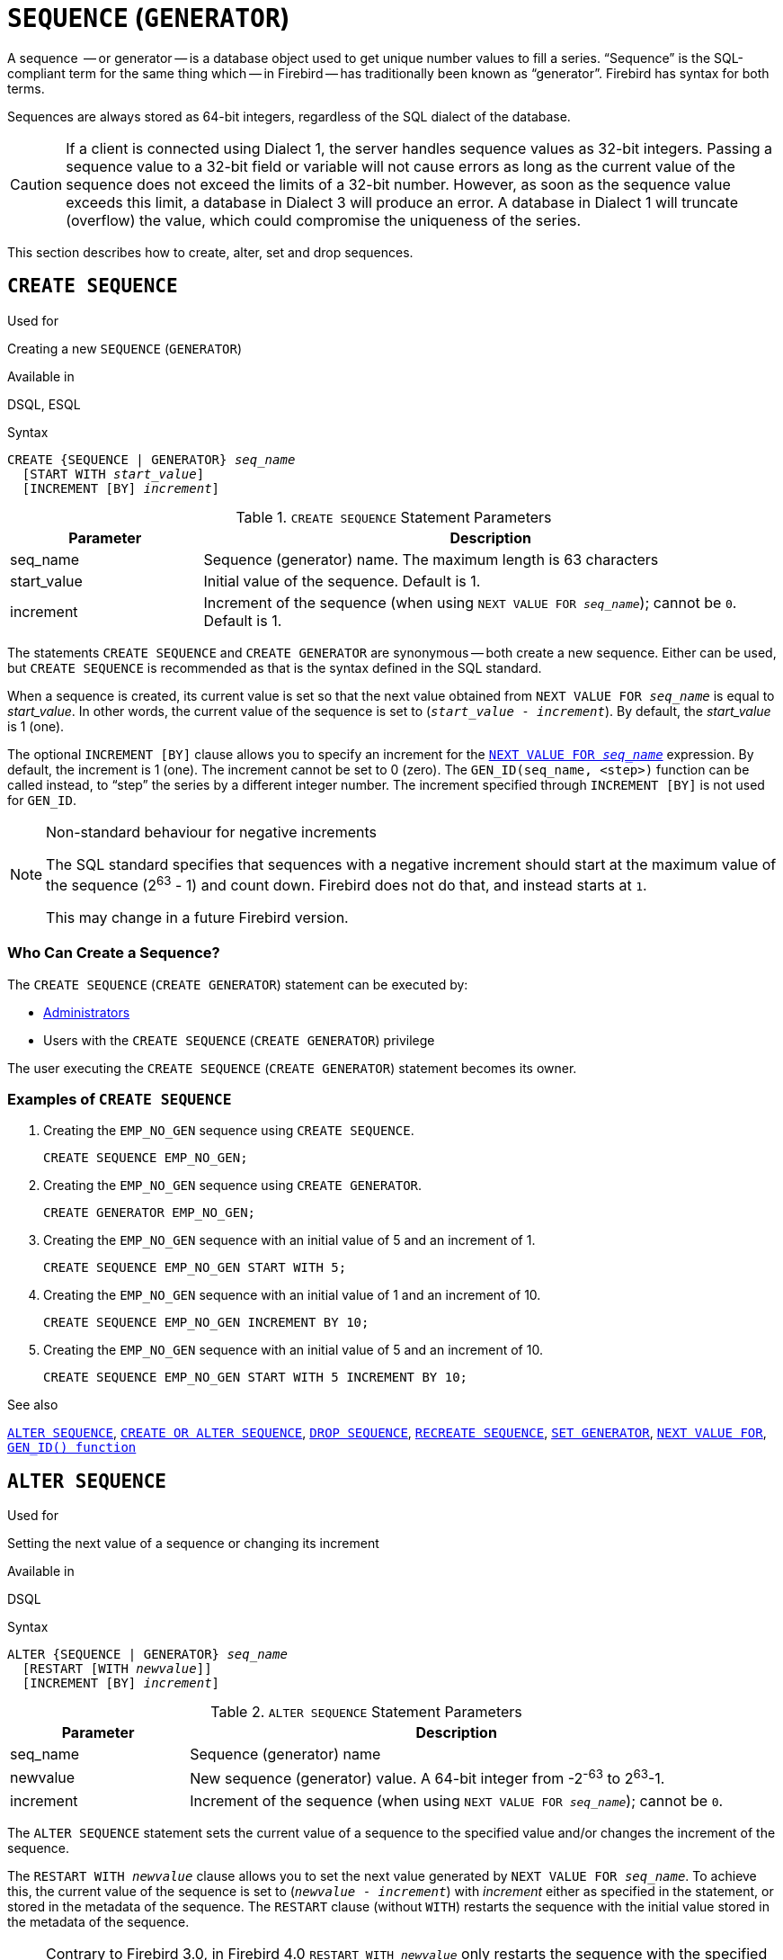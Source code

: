 [[fblangref40-ddl-sequence]]
= `SEQUENCE` (`GENERATOR`)

A sequence  -- or generator -- is a database object used to get unique number values to fill a series.
"`Sequence`" is the SQL-compliant term for the same thing which -- in Firebird -- has traditionally been known as "`generator`".
Firebird has syntax for both terms.

Sequences are always stored as 64-bit integers, regardless of the SQL dialect of the database.

[CAUTION]
====
If a client is connected using Dialect 1, the server handles sequence values as 32-bit integers.
Passing a sequence value to a 32-bit field or variable will not cause errors as long as the current value of the sequence does not exceed the limits of a 32-bit number.
However, as soon as the sequence value exceeds this limit, a database in Dialect 3 will produce an error.
A database in Dialect 1 will truncate (overflow) the value, which could compromise the uniqueness of the series.
====

This section describes how to create, alter, set and drop sequences.

[[fblangref40-ddl-sequence-create]]
== `CREATE SEQUENCE`

.Used for
Creating a new `SEQUENCE` (`GENERATOR`)

.Available in
DSQL, ESQL

.Syntax
[listing,subs=+quotes]
----
CREATE {SEQUENCE | GENERATOR} _seq_name_
  [START WITH _start_value_]
  [INCREMENT [BY] _increment_]
----

[[fblangref40-ddl-tbl-crtseq]]
.`CREATE SEQUENCE` Statement Parameters
[cols="<1,<3", options="header",stripes="none"]
|===
^| Parameter
^| Description

|seq_name
|Sequence (generator) name.
The maximum length is 63 characters

|start_value
|Initial value of the sequence.
Default is 1.

|increment
|Increment of the sequence (when using `NEXT VALUE FOR __seq_name__`);
cannot be `0`.
Default is 1.
|===

The statements `CREATE SEQUENCE` and `CREATE GENERATOR` are synonymous -- both create a new sequence.
Either can be used, but `CREATE SEQUENCE` is recommended as that is the syntax defined in the SQL standard.

When a sequence is created, its current value is set so that the next value obtained from `NEXT VALUE FOR __seq_name__` is equal to _start_value_.
In other words, the current value of the sequence is set to (`__start_value__ - __increment__`).
By default, the _start_value_ is 1 (one).

The optional `INCREMENT [BY]` clause allows you to specify an increment for the <<fblangref40-commons-nxtvlufor,`NEXT VALUE FOR _seq_name_`>> expression.
By default, the increment is 1 (one).
The increment cannot be set to 0 (zero).
The `GEN_ID(seq_name, <step>)` function can be called instead, to "`step`" the series by a different integer number.
The increment specified through `INCREMENT [BY]` is not used for `GEN_ID`.

.Non-standard behaviour for negative increments
[NOTE]
====
The SQL standard specifies that sequences with a negative increment should start at the maximum value of the sequence (2^63^ - 1) and count down.
Firebird does not do that, and instead starts at `1`.

This may change in a future Firebird version.
====

[[fblangref40-ddl-sequence-create-who]]
=== Who Can Create a Sequence?

The `CREATE SEQUENCE` (`CREATE GENERATOR`) statement can be executed by:

* <<fblangref40-security-administrators,Administrators>>
* Users with the `CREATE SEQUENCE` (`CREATE GENERATOR`) privilege

The user executing the `CREATE SEQUENCE` (`CREATE GENERATOR`) statement becomes its owner.

[[fblangref40-ddl-sequence-create-example]]
=== Examples of `CREATE SEQUENCE`

. Creating the `EMP_NO_GEN` sequence using `CREATE SEQUENCE`.
+
[source]
----
CREATE SEQUENCE EMP_NO_GEN;
----
. Creating the `EMP_NO_GEN` sequence using `CREATE GENERATOR`.
+
[source]
----
CREATE GENERATOR EMP_NO_GEN;
----
. Creating the `EMP_NO_GEN` sequence with an initial value of 5 and an increment of 1.
+
[source]
----
CREATE SEQUENCE EMP_NO_GEN START WITH 5;
----
. Creating the `EMP_NO_GEN` sequence with an initial value of 1 and an increment of 10.
+
[source]
----
CREATE SEQUENCE EMP_NO_GEN INCREMENT BY 10;
----
. Creating the `EMP_NO_GEN` sequence with an initial value of 5 and an increment of 10.
+
[source]
----
CREATE SEQUENCE EMP_NO_GEN START WITH 5 INCREMENT BY 10;
----

.See also
<<fblangref40-ddl-sequence-alter>>, <<fblangref40-ddl-sequence-crtoralt>>, <<fblangref40-ddl-sequence-drop>>, <<fblangref40-ddl-sequence-recr>>, <<fblangref40-ddl-sequence-setgen>>, <<fblangref40-commons-nxtvlufor,`NEXT VALUE FOR`>>, <<fblangref40-scalarfuncs-gen-id,`GEN_ID() function`>>

[[fblangref40-ddl-sequence-alter]]
== `ALTER SEQUENCE`

.Used for
Setting the next value of a sequence or changing its increment

.Available in
DSQL

.Syntax
[listing,subs=+quotes]
----
ALTER {SEQUENCE | GENERATOR} _seq_name_
  [RESTART [WITH _newvalue_]]
  [INCREMENT [BY] _increment_]
----

[[fblangref40-ddl-tbl-alterseq]]
.`ALTER SEQUENCE` Statement Parameters
[cols="<1,<3", options="header",stripes="none"]
|===
^| Parameter
^| Description

|seq_name
|Sequence (generator) name

|newvalue
|New sequence (generator) value.
A 64-bit integer from -2^-63^ to 2^63^-1.

|increment
|Increment of the sequence (when using `NEXT VALUE FOR __seq_name__`);
cannot be `0`.
|===

The `ALTER SEQUENCE` statement sets the current value of a sequence to the specified value
and/or changes the increment of the sequence.

The `RESTART WITH __newvalue__` clause allows you to set the next value generated by `NEXT VALUE FOR __seq_name__`.
To achieve this, the current value of the sequence is set to (`__newvalue__ - __increment__`) with _increment_ either as specified in the statement, or stored in the metadata of the sequence.
The `RESTART` clause (without `WITH`) restarts the sequence with the initial value stored in the metadata of the sequence.

[NOTE]
====
Contrary to Firebird 3.0, in Firebird 4.0 `RESTART WITH __newvalue__` only restarts the sequence with the specified value, and does not store _newvalue_ as the new initial value of the sequence.
A subsequent `ALTER SEQUENCE RESTART` will use the initial value specified when the sequence was created, and not the _newvalue_ of this statement.
This behaviour is specified in the SQL standard.

It is currently not possible to change the initial value stored in the metadata.
====

[WARNING]
====
Incorrect use of the `ALTER SEQUENCE` statement (changing the current value of the sequence or generator) is likely to break the logical integrity of data, or result in primary key or unique constraint violations.
====

`INCREMENT [BY]` allows you to change the sequence increment for the `NEXT VALUE FOR` expression.

[NOTE]
====
Changing the increment value takes effect for all queries that run after the transaction commits.
Procedures that are called for the first time after changing the commit, will use the new value if they use `NEXT VALUE FOR`.
Procedures that were already used (and cached in the metadata cache) will continue to use the old increment.
You may need to close all connections to the database for the metadata cache to clear, and the new increment to be used.
Procedures using `NEXT VALUE FOR` do not need to be recompiled to see the new increment.
Procedures using `GEN_ID(gen, expression)` are not affected when the increment is changed.
====

[[fblangref40-ddl-sequence-alter-who]]
=== Who Can Alter a Sequence?

The `ALTER SEQUENCE` (`ALTER GENERATOR`) statement can be executed by:

* <<fblangref40-security-administrators,Administrators>>
* The owner of the sequence
* Users with the `ALTER ANY SEQUENCE` (`ALTER ANY GENERATOR`) privilege

[[fblangref40-ddl-sequence-alter-example]]
=== Examples of `ALTER SEQUENCE`

. Setting the value of the `EMP_NO_GEN` sequence so the next value is 145.
+
[source]
----
ALTER SEQUENCE EMP_NO_GEN RESTART WITH 145;
----
. Resetting the base value of the sequence `EMP_NO_GEN` to the initial value stored in the metadata
+
[source]
----
ALTER SEQUENCE EMP_NO_GEN RESTART;
----
. Changing the increment of sequence `EMP_NO_GEN` to 10
+
[source]
----
ALTER SEQUENCE EMP_NO_GEN INCREMENT BY 10;
----

.See also
<<fblangref40-ddl-sequence-setgen>>, <<fblangref40-ddl-sequence-create>>, <<fblangref40-ddl-sequence-crtoralt>>, <<fblangref40-ddl-sequence-drop>>, <<fblangref40-ddl-sequence-recr>>, <<fblangref40-commons-nxtvlufor,`NEXT VALUE FOR`>>, <<fblangref40-scalarfuncs-gen-id,`GEN_ID() function`>>

[[fblangref40-ddl-sequence-crtoralt]]
== `CREATE OR ALTER SEQUENCE`

.Used for
Creating a new or modifying an existing sequence

.Available in
DSQL, ESQL

.Syntax
[listing,subs=+quotes]
----
CREATE OR ALTER {SEQUENCE | GENERATOR} _seq_name_
  {RESTART | START WITH _start_value_}
  [INCREMENT [BY] _increment_]
----

[[fblangref40-ddl-sequence-crtoralt-tbl]]
.`CREATE OR ALTER SEQUENCE` Statement Parameters
[cols="<1,<3", options="header",stripes="none"]
|===
^| Parameter
^| Description

|seq_name
|Sequence (generator) name.
The maximum length is 63 characters

|start_value
|Initial value of the sequence.
Default is 1.

|increment
|Increment of the sequence (when using `NEXT VALUE FOR __seq_name__`);
cannot be `0`.
Default is 1.
|===

If the sequence does not exist, it will be created.
An existing sequence will be changed:

- If `RESTART` is specified, the sequence will restarted with the initial value stored in the metadata
- If the `START WITH` clause is specified, the sequence is restarted with _start_value_, but the _start_value_ is not stored.
In other words, it behaves as `RESTART WITH` in <<fblangref40-ddl-sequence-alter>>.
- If the `INCREMENT [BY]` clause is specified, _increment_ is stored as the increment in the metadata, and used for subsequent calls to `NEXT VALUE FOR`

[[fblangref40-ddl-sequence-crtoralt-example]]
=== Example of `CREATE OR ALTER SEQUENCE`

.Create a new or modify an existing sequence `EMP_NO_GEN`
[source]
----
CREATE OR ALTER SEQUENCE EMP_NO_GEN
  START WITH 10
  INCREMENT BY 1
----

.See also
<<fblangref40-ddl-sequence-create>>, <<fblangref40-ddl-sequence-alter>>, <<fblangref40-ddl-sequence-drop>>, <<fblangref40-ddl-sequence-recr>>, <<fblangref40-ddl-sequence-setgen>>, <<fblangref40-commons-nxtvlufor,`NEXT VALUE FOR`>>, <<fblangref40-scalarfuncs-gen-id,`GEN_ID() function`>>

[[fblangref40-ddl-sequence-drop]]
== `DROP SEQUENCE`

.Used for
Dropping (deleting) a `SEQUENCE` (`GENERATOR`)

.Available in
DSQL, ESQL

.Syntax
[listing,subs=+quotes]
----
DROP {SEQUENCE | GENERATOR} _seq_name_
----

[[fblangref40-ddl-tbl-dropseq]]
.`DROP SEQUENCE` Statement Parameter
[cols="<1,<3", options="header",stripes="none"]
|===
^| Parameter
^| Description

|seq_name
|Sequence (generator) name.
The maximum length is 63 characters
|===

The statements `DROP SEQUENCE` and `DROP GENERATOR` statements are equivalent: both drop (delete) an existing sequence (generator).
Either is valid but `DROP SEQUENCE`, being defined in the SQL standard, is recommended.

The statements will fail if the sequence (generator) has dependencies.

[[fblangref40-ddl-tbl-dropseq-who]]
=== Who Can Drop a Sequence?

The `DROP SEQUENCE` (`DROP GENERATOR`) statement can be executed by:

* <<fblangref40-security-administrators,Administrators>>
* The owner of the sequence
* Users with the `DROP ANY SEQUENCE` (`DROP ANY GENERATOR`) privilege

[[fblangref40-ddl-tbl-dropseq-example]]
=== Example of `DROP SEQUENCE`

.Dropping the `EMP_NO_GEN` series:
[source]
----
DROP SEQUENCE EMP_NO_GEN;
----

.See also
<<fblangref40-ddl-sequence-create>>, <<fblangref40-ddl-sequence-crtoralt>>, <<fblangref40-ddl-sequence-recr>>

[[fblangref40-ddl-sequence-recr]]
== `RECREATE SEQUENCE`

.Used for
Creating or recreating a sequence (generator)

.Available in
DSQL, ESQL

.Syntax
[listing,subs=+quotes]
----
RECREATE {SEQUENCE | GENERATOR} _seq_name_
  [START WITH _start_value_]
  [INCREMENT [BY] _increment_]
----

[[fblangref40-ddl-sequence-recr-tbl]]
.`RECREATE SEQUENCE` Statement Parameters
[cols="<1,<3", options="header",stripes="none"]
|===
^| Parameter
^| Description

|seq_name
|Sequence (generator) name.
The maximum length is 63 characters

|start_value
|Initial value of the sequence

|increment
|Increment of the sequence (when using `NEXT VALUE FOR __seq_name__`);
cannot be `0`
|===

See <<fblangref40-ddl-sequence-create>> for the full syntax of `CREATE SEQUENCE` and descriptions of defining a sequences and its options.

`RECREATE SEQUENCE` creates or recreates a sequence.
If a sequence with this name already exists, the `RECREATE SEQUENCE` statement will try to drop it and create a new one.
Existing dependencies will prevent the statement from executing.

[[fblangref40-ddl-sequence-recr-example]]
=== Example of `RECREATE SEQUENCE`

.Recreating sequence `EMP_NO_GEN`
[source]
----
RECREATE SEQUENCE EMP_NO_GEN
  START WITH 10
  INCREMENT BY 2;
----

.See also
<<fblangref40-ddl-sequence-create>>, <<fblangref40-ddl-sequence-alter>>, <<fblangref40-ddl-sequence-crtoralt>>, <<fblangref40-ddl-sequence-drop>>, <<fblangref40-ddl-sequence-setgen>>, <<fblangref40-commons-nxtvlufor,`NEXT VALUE FOR`>>, <<fblangref40-scalarfuncs-gen-id,`GEN_ID() function`>>

[[fblangref40-ddl-sequence-setgen]]
== `SET GENERATOR`

.Used for
Setting the current value of a sequence or generator to a specified value

.Available in
DSQL, ESQL

.Syntax
[listing,subs=+quotes]
----
SET GENERATOR _seq_name_ TO _new_val_
----

[[fblangref40-ddl-tbl-setgen]]
.`SET GENERATOR` Statement Parameters
[cols="<1,<3", options="header",stripes="none"]
|===
^| Parameter
^| Description

|seq_name
|Generator (sequence) name

|new_val
|New sequence (generator) value.
A 64-bit integer from -2^-63^ to 2^63^-1.
|===

The `SET GENERATOR` statement sets the current value of a sequence or generator to the specified value.

[NOTE]
====
Although `SET GENERATOR` is considered outdated, it is retained for backward compatibility.
Use of the standards-compliant `ALTER SEQUENCE` is recommended.
====

[[fblangref40-ddl-sequence-setgen-who]]
=== Who Can Use a `SET GENERATOR`?

The `SET GENERATOR` statement can be executed by:

* <<fblangref40-security-administrators,Administrators>>
* The owner of the sequence (generator)
* Users with the `ALTER ANY SEQUENCE` (`ALTER ANY GENERATOR`) privilege

[[fblangref40-ddl-sequence-setgen-example]]
=== Example of `SET GENERATOR`

.Setting the value of the `EMP_NO_GEN` sequence to 145:
[source]
----
SET GENERATOR EMP_NO_GEN TO 145;
----

[NOTE]
====
Similar effects can be achieved with <<fblangref40-ddl-sequence-alter>>:

[listing, subs=+quotes]
----
ALTER SEQUENCE EMP_NO_GEN
  RESTART WITH 145 + _increment_;
----

Here, the value of _increment_ is the current increment of the sequence.
We need add it as `ALTER SEQUENCE` calculates the current value to set based on the next value it should produce.
====

.See also
<<fblangref40-ddl-sequence-alter>>, <<fblangref40-ddl-sequence-create>>, <<fblangref40-ddl-sequence-crtoralt>>, <<fblangref40-ddl-sequence-drop>>, <<fblangref40-commons-nxtvlufor,`NEXT VALUE FOR`>>, <<fblangref40-scalarfuncs-gen-id,`GEN_ID() function`>>
